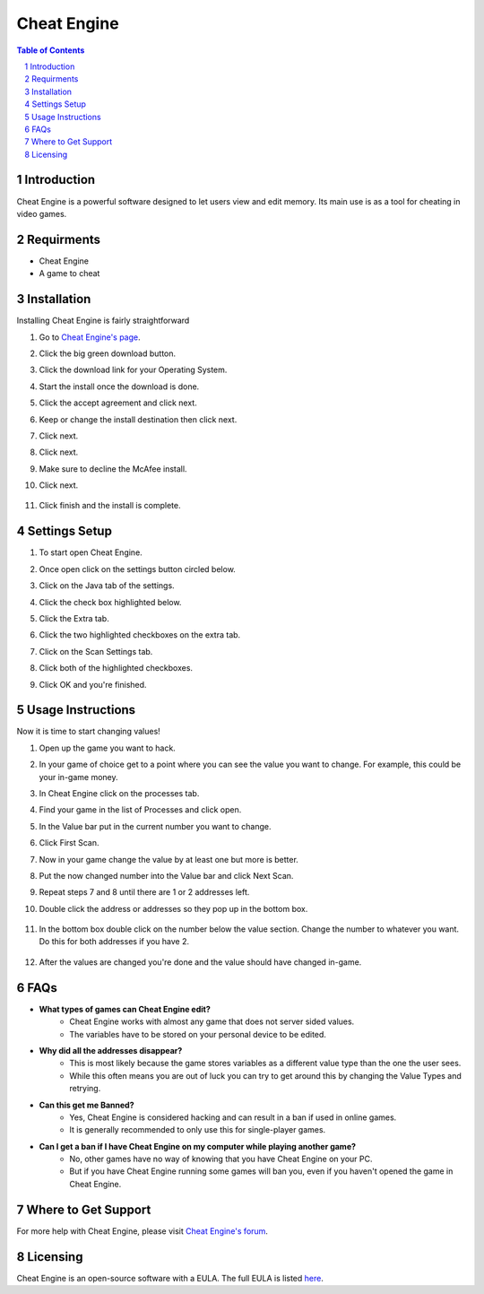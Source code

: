 
Cheat Engine
=========================================

.. sectnum::
.. contents:: **Table of Contents**

Introduction
~~~~~~~~~~~~
Cheat Engine is a powerful software designed to let users view and edit memory.
Its main use is as a tool for cheating in video games. 

Requirments
~~~~~~~~~~~

- Cheat Engine
- A game to cheat

Installation
~~~~~~~~~~~~
Installing Cheat Engine is fairly straightforward

1. Go to `Cheat Engine's page <https://www.cheatengine.org/>`_.

2. Click the big green download button.

3. Click the download link for your Operating System.

   .. image:: Images/Download.PNG

4. Start the install once the download is done.

5. Click the accept agreement and click next.

   .. image:: Images/Lisensing.PNG

6. Keep or change the install destination then click next.

   .. image:: Images/Destination.PNG

7. Click next.

   .. image:: Images/Start_Menu.PNG

8. Click next.

   .. image:: Images/Additional_Tasks.PNG

9. Make sure to decline the McAfee install.

   .. image:: Images/Decline.PNG

10. Click next.

   .. image:: Images/Information.PNG

11. Click finish and the install is complete.

   .. image:: Images/Finish.PNG

Settings Setup
~~~~~~~~~~~~~~

1. To start open Cheat Engine.

2. Once open click on the settings button circled below. 

   .. image:: Images/Settings.PNG

3. Click on the Java tab of the settings.

   .. image:: Images/Java.PNG

4. Click the check box highlighted below.

   .. image:: Images/Show_java.PNG

5. Click the Extra tab.

   .. image:: Images/Extra.PNG

6. Click the two highlighted checkboxes on the extra tab.

   .. image:: Images/Extra_check.PNG

7. Click on the Scan Settings tab.

   .. image:: Images/Scan_Settings.PNG

8. Click both of the highlighted checkboxes.

   .. image:: Images/Scan_Checks.PNG

9. Click OK and you're finished.

Usage Instructions
~~~~~~~~~~~~~~~~~~

Now it is time to start changing values!

1. Open up the game you want to hack.

2. In your game of choice get to a point where you can see the value you want to change. For example, this could be your in-game money.

   .. image:: Images/Find_edit_value.PNG

3. In Cheat Engine click on the processes tab.

   .. image:: Images/Proccesess.PNG

4. Find your game in the list of Processes and click open.

   .. image:: Images/Open.PNG

5. In the Value bar put in the current number you want to change.

   .. image:: Images/First_scan.PNG
       :width: 1200px

6. Click First Scan.

   .. image:: Images/Click_scan.PNG

7. Now in your game change the value by at least one but more is better. 

   .. image:: Images/change_ingame_value.PNG

8. Put the now changed number into the Value bar and click Next Scan.

   .. image:: Images/Next_scan_2.PNG

9. Repeat steps 7 and 8 until there are 1 or 2 addresses left.

   .. image:: Images/less_than_4_values.PNG

10. Double click the address or addresses so they pop up in the bottom box.

   .. image:: Images/Value_to_edit.PNG

11. In the bottom box double click on the number below the value section. Change the number to whatever you want. Do this for both addresses if you have 2.

   .. image:: Images/pop_up_window_change_value.PNG

12. After the values are changed you're done and the value should have changed in-game.

   .. image:: Images/Finished.PNG
       :width: 1200px
    
FAQs
~~~~

* **What types of games can Cheat Engine edit?**
   * Cheat Engine works with almost any game that does not server sided values.
   * The variables have to be stored on your personal device to be edited.

* **Why did all the addresses disappear?**
   * This is most likely because the game stores variables as a different value type than the one the user sees.
   * While this often means you are out of luck you can try to get around this by changing the Value Types and retrying.

* **Can this get me Banned?**
   * Yes, Cheat Engine is considered hacking and can result in a ban if used in online games.
   * It is generally recommended to only use this for single-player games.

* **Can I get a ban if I have Cheat Engine on my computer while playing another game?**
   * No, other games have no way of knowing that you have Cheat Engine on your PC.
   * But if you have Cheat Engine running some games will ban you, even if you haven't opened the game in Cheat Engine.

Where to Get Support
~~~~~~~~~~~~~~~~~~~~

For more help with Cheat Engine, please visit `Cheat Engine's forum <https://forum.cheatengine.org/>`_.

Licensing
~~~~~~~~~

Cheat Engine is an open-source software with a EULA. The full EULA is listed `here <https://virusbarubiru.wordpress.com/2013/02/11/cheat-engine-licence-opencandy-end-user-license-agreement/>`_.
